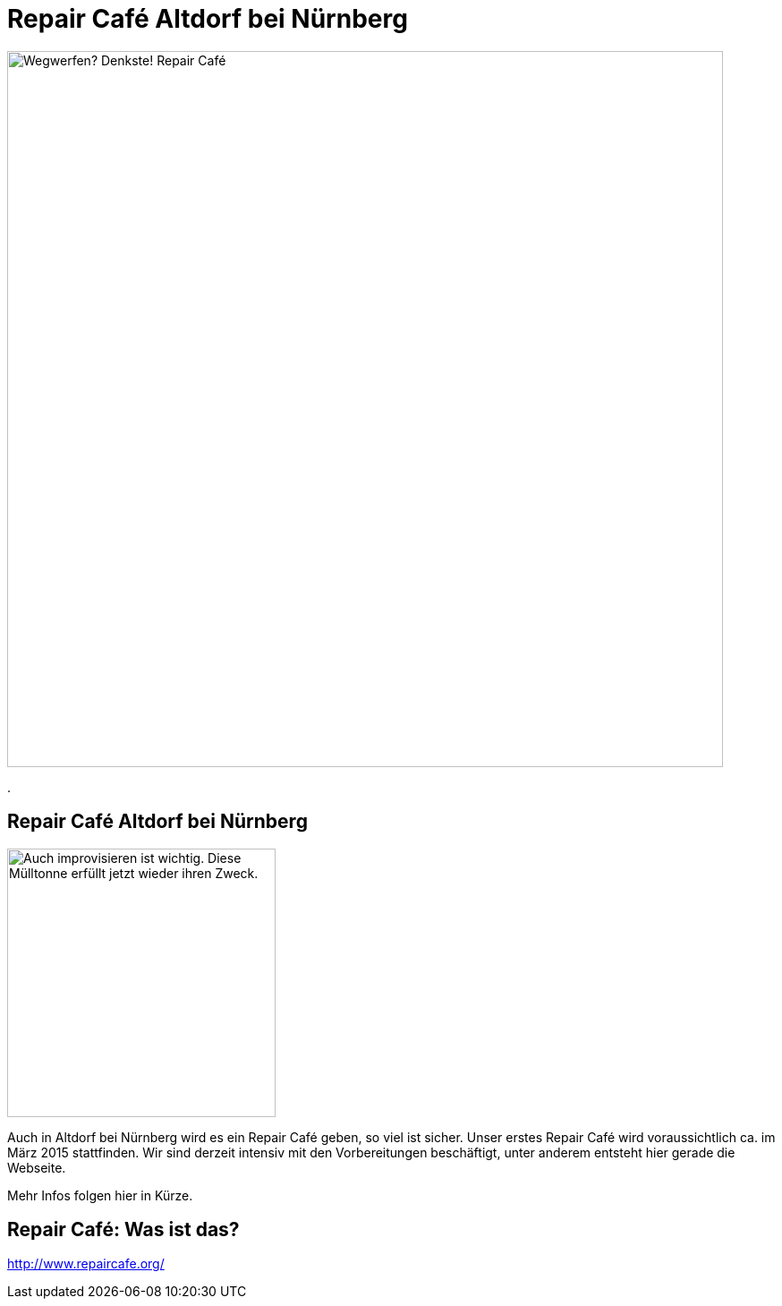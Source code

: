 = Repair Café Altdorf bei Nürnberg
:linkcss:
:stylesdir: styles
:docinfo1:
:icons:
:imagesdir: images
:keywords: Repair Cafe, Altdorf, Nürnberg, reparieren, wegwerfen
:description: Repair Cafe in Altdorf bei Nürnberg

image:repaircafe_banner_1000px.png["Wegwerfen? Denkste! Repair Café", width=800]

[role="navbar"]
.

== Repair Café Altdorf bei Nürnberg

image::muelltonne.jpg["Auch improvisieren ist wichtig. Diese Mülltonne erfüllt jetzt wieder ihren Zweck.",float="right",width=300]

Auch in Altdorf bei Nürnberg wird es ein Repair Café geben, so viel ist
sicher. Unser erstes Repair Café wird voraussichtlich ca. im März 2015
stattfinden. Wir sind derzeit intensiv mit den Vorbereitungen
beschäftigt, unter anderem entsteht hier gerade die Webseite.

Mehr Infos folgen hier in Kürze.

== Repair Café: Was ist das?

http://www.repaircafe.org/
